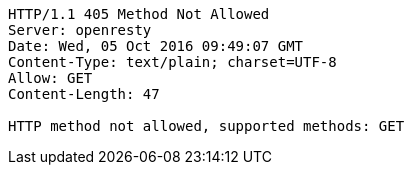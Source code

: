 [source,http,options="nowrap"]
----
HTTP/1.1 405 Method Not Allowed
Server: openresty
Date: Wed, 05 Oct 2016 09:49:07 GMT
Content-Type: text/plain; charset=UTF-8
Allow: GET
Content-Length: 47

HTTP method not allowed, supported methods: GET
----